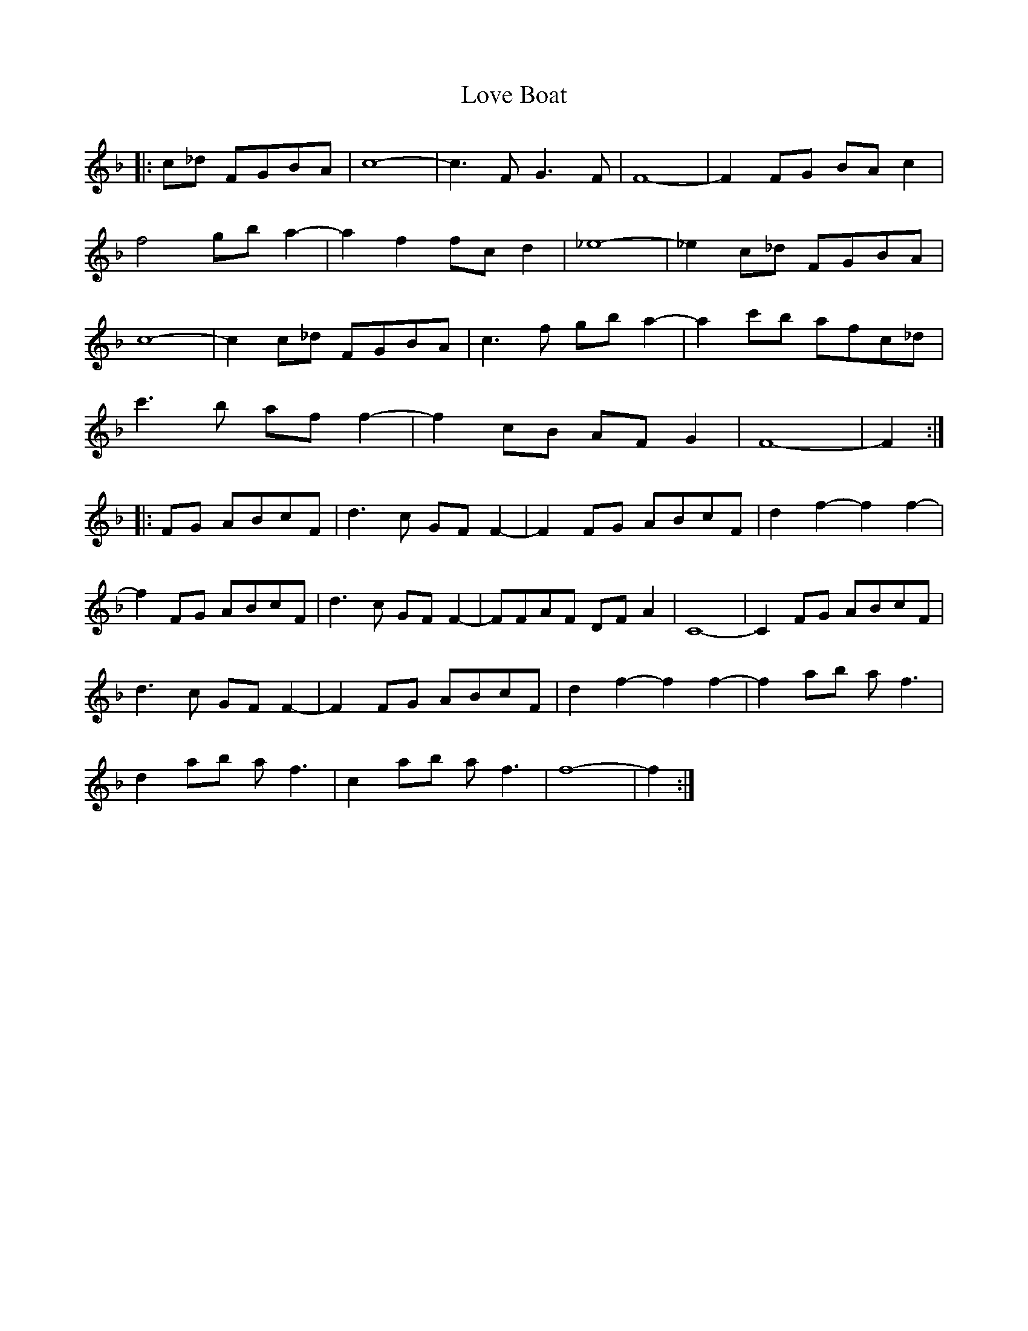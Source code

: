 X: 24371
T: Love Boat
R: march
M: 
K: Fmajor
|:c_d FGBA|c8-|c3FG3F|F8-|F2FG BAc2|
f4gba2-|a2f2fcd2|_e8-|_e2c_d FGBA|
c8-|c2c_d FGBA|c3f gba2-|a2c'b afc_d|
c'3b aff2-|f2cB AFG2|F8-|F2:|
|:FG ABcF|d3c GFF2-|F2FG ABcF|d2f2-f2f2-|
f2FG ABcF|d3c GFF2-|FFAF DFA2|C8-|C2FG ABcF|
d3c GFF2-|F2FG ABcF|d2f2-f2f2-|f2ab af3|
d2ab af3|c2ab af3|f8-|f2:|

